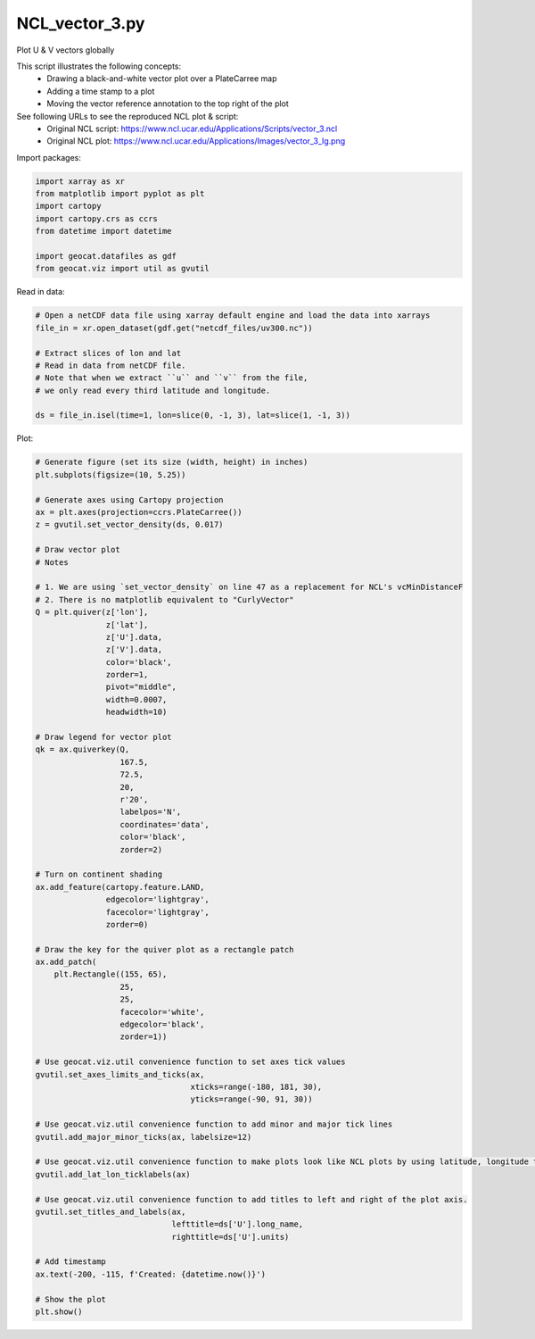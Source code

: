 
.. DO NOT EDIT.
.. THIS FILE WAS AUTOMATICALLY GENERATED BY SPHINX-GALLERY.
.. TO MAKE CHANGES, EDIT THE SOURCE PYTHON FILE:
.. "gallery/Vectors/NCL_vector_3.py"
.. LINE NUMBERS ARE GIVEN BELOW.

.. only:: html

    .. note::
        :class: sphx-glr-download-link-note

        Click :ref:`here <sphx_glr_download_gallery_Vectors_NCL_vector_3.py>`
        to download the full example code

.. rst-class:: sphx-glr-example-title

.. _sphx_glr_gallery_Vectors_NCL_vector_3.py:


NCL_vector_3.py
===============
Plot U & V vectors globally

This script illustrates the following concepts:
  - Drawing a black-and-white vector plot over a PlateCarree map
  - Adding a time stamp to a plot
  - Moving the vector reference annotation to the top right of the plot

See following URLs to see the reproduced NCL plot & script:
    - Original NCL script: https://www.ncl.ucar.edu/Applications/Scripts/vector_3.ncl
    - Original NCL plot: https://www.ncl.ucar.edu/Applications/Images/vector_3_lg.png

.. GENERATED FROM PYTHON SOURCE LINES 17-18

Import packages:

.. GENERATED FROM PYTHON SOURCE LINES 18-27

.. code-block:: default

    import xarray as xr
    from matplotlib import pyplot as plt
    import cartopy
    import cartopy.crs as ccrs
    from datetime import datetime

    import geocat.datafiles as gdf
    from geocat.viz import util as gvutil








.. GENERATED FROM PYTHON SOURCE LINES 28-29

Read in data:

.. GENERATED FROM PYTHON SOURCE LINES 29-40

.. code-block:: default


    # Open a netCDF data file using xarray default engine and load the data into xarrays
    file_in = xr.open_dataset(gdf.get("netcdf_files/uv300.nc"))

    # Extract slices of lon and lat
    # Read in data from netCDF file.
    # Note that when we extract ``u`` and ``v`` from the file,
    # we only read every third latitude and longitude.

    ds = file_in.isel(time=1, lon=slice(0, -1, 3), lat=slice(1, -1, 3))








.. GENERATED FROM PYTHON SOURCE LINES 41-42

Plot:

.. GENERATED FROM PYTHON SOURCE LINES 42-112

.. code-block:: default


    # Generate figure (set its size (width, height) in inches)
    plt.subplots(figsize=(10, 5.25))

    # Generate axes using Cartopy projection
    ax = plt.axes(projection=ccrs.PlateCarree())
    z = gvutil.set_vector_density(ds, 0.017)

    # Draw vector plot
    # Notes

    # 1. We are using `set_vector_density` on line 47 as a replacement for NCL's vcMinDistanceF
    # 2. There is no matplotlib equivalent to "CurlyVector"
    Q = plt.quiver(z['lon'],
                   z['lat'],
                   z['U'].data,
                   z['V'].data,
                   color='black',
                   zorder=1,
                   pivot="middle",
                   width=0.0007,
                   headwidth=10)

    # Draw legend for vector plot
    qk = ax.quiverkey(Q,
                      167.5,
                      72.5,
                      20,
                      r'20',
                      labelpos='N',
                      coordinates='data',
                      color='black',
                      zorder=2)

    # Turn on continent shading
    ax.add_feature(cartopy.feature.LAND,
                   edgecolor='lightgray',
                   facecolor='lightgray',
                   zorder=0)

    # Draw the key for the quiver plot as a rectangle patch
    ax.add_patch(
        plt.Rectangle((155, 65),
                      25,
                      25,
                      facecolor='white',
                      edgecolor='black',
                      zorder=1))

    # Use geocat.viz.util convenience function to set axes tick values
    gvutil.set_axes_limits_and_ticks(ax,
                                     xticks=range(-180, 181, 30),
                                     yticks=range(-90, 91, 30))

    # Use geocat.viz.util convenience function to add minor and major tick lines
    gvutil.add_major_minor_ticks(ax, labelsize=12)

    # Use geocat.viz.util convenience function to make plots look like NCL plots by using latitude, longitude tick labels
    gvutil.add_lat_lon_ticklabels(ax)

    # Use geocat.viz.util convenience function to add titles to left and right of the plot axis.
    gvutil.set_titles_and_labels(ax,
                                 lefttitle=ds['U'].long_name,
                                 righttitle=ds['U'].units)

    # Add timestamp
    ax.text(-200, -115, f'Created: {datetime.now()}')

    # Show the plot
    plt.show()



.. image:: /gallery/Vectors/images/sphx_glr_NCL_vector_3_001.png
    :alt: Zonal Wind, m/s
    :class: sphx-glr-single-img


.. rst-class:: sphx-glr-script-out

 Out:

 .. code-block:: none

    /Users/anissaz/opt/anaconda3/envs/geocat-examples/lib/python3.7/site-packages/geocat/viz/util.py:667: UserWarning: Plot spacing is alrady greater or equal to 0.017
      warnings.warn('Plot spacing is alrady greater or equal to ' + (str)(minDistance))





.. rst-class:: sphx-glr-timing

   **Total running time of the script:** ( 0 minutes  0.293 seconds)


.. _sphx_glr_download_gallery_Vectors_NCL_vector_3.py:


.. only :: html

 .. container:: sphx-glr-footer
    :class: sphx-glr-footer-example



  .. container:: sphx-glr-download sphx-glr-download-python

     :download:`Download Python source code: NCL_vector_3.py <NCL_vector_3.py>`



  .. container:: sphx-glr-download sphx-glr-download-jupyter

     :download:`Download Jupyter notebook: NCL_vector_3.ipynb <NCL_vector_3.ipynb>`


.. only:: html

 .. rst-class:: sphx-glr-signature

    `Gallery generated by Sphinx-Gallery <https://sphinx-gallery.github.io>`_
